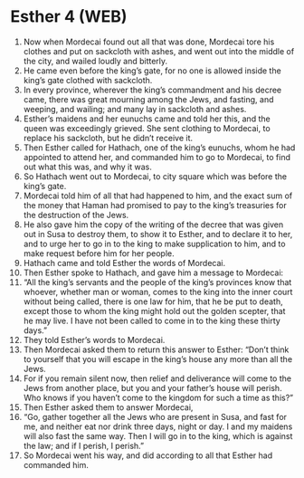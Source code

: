 * Esther 4 (WEB)
:PROPERTIES:
:ID: WEB/17-EST04
:END:

1. Now when Mordecai found out all that was done, Mordecai tore his clothes and put on sackcloth with ashes, and went out into the middle of the city, and wailed loudly and bitterly.
2. He came even before the king’s gate, for no one is allowed inside the king’s gate clothed with sackcloth.
3. In every province, wherever the king’s commandment and his decree came, there was great mourning among the Jews, and fasting, and weeping, and wailing; and many lay in sackcloth and ashes.
4. Esther’s maidens and her eunuchs came and told her this, and the queen was exceedingly grieved. She sent clothing to Mordecai, to replace his sackcloth, but he didn’t receive it.
5. Then Esther called for Hathach, one of the king’s eunuchs, whom he had appointed to attend her, and commanded him to go to Mordecai, to find out what this was, and why it was.
6. So Hathach went out to Mordecai, to city square which was before the king’s gate.
7. Mordecai told him of all that had happened to him, and the exact sum of the money that Haman had promised to pay to the king’s treasuries for the destruction of the Jews.
8. He also gave him the copy of the writing of the decree that was given out in Susa to destroy them, to show it to Esther, and to declare it to her, and to urge her to go in to the king to make supplication to him, and to make request before him for her people.
9. Hathach came and told Esther the words of Mordecai.
10. Then Esther spoke to Hathach, and gave him a message to Mordecai:
11. “All the king’s servants and the people of the king’s provinces know that whoever, whether man or woman, comes to the king into the inner court without being called, there is one law for him, that he be put to death, except those to whom the king might hold out the golden scepter, that he may live. I have not been called to come in to the king these thirty days.”
12. They told Esther’s words to Mordecai.
13. Then Mordecai asked them to return this answer to Esther: “Don’t think to yourself that you will escape in the king’s house any more than all the Jews.
14. For if you remain silent now, then relief and deliverance will come to the Jews from another place, but you and your father’s house will perish. Who knows if you haven’t come to the kingdom for such a time as this?”
15. Then Esther asked them to answer Mordecai,
16. “Go, gather together all the Jews who are present in Susa, and fast for me, and neither eat nor drink three days, night or day. I and my maidens will also fast the same way. Then I will go in to the king, which is against the law; and if I perish, I perish.”
17. So Mordecai went his way, and did according to all that Esther had commanded him.
